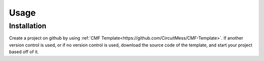 Usage
=====

.. _installation:

Installation
------------

Create a project on github by using :ref:`CMF Template<https://github.com/CircuitMess/CMF-Template>`.
If another version control is used, or if no version control is used, download the source code of the template, and start your project based off of it.

